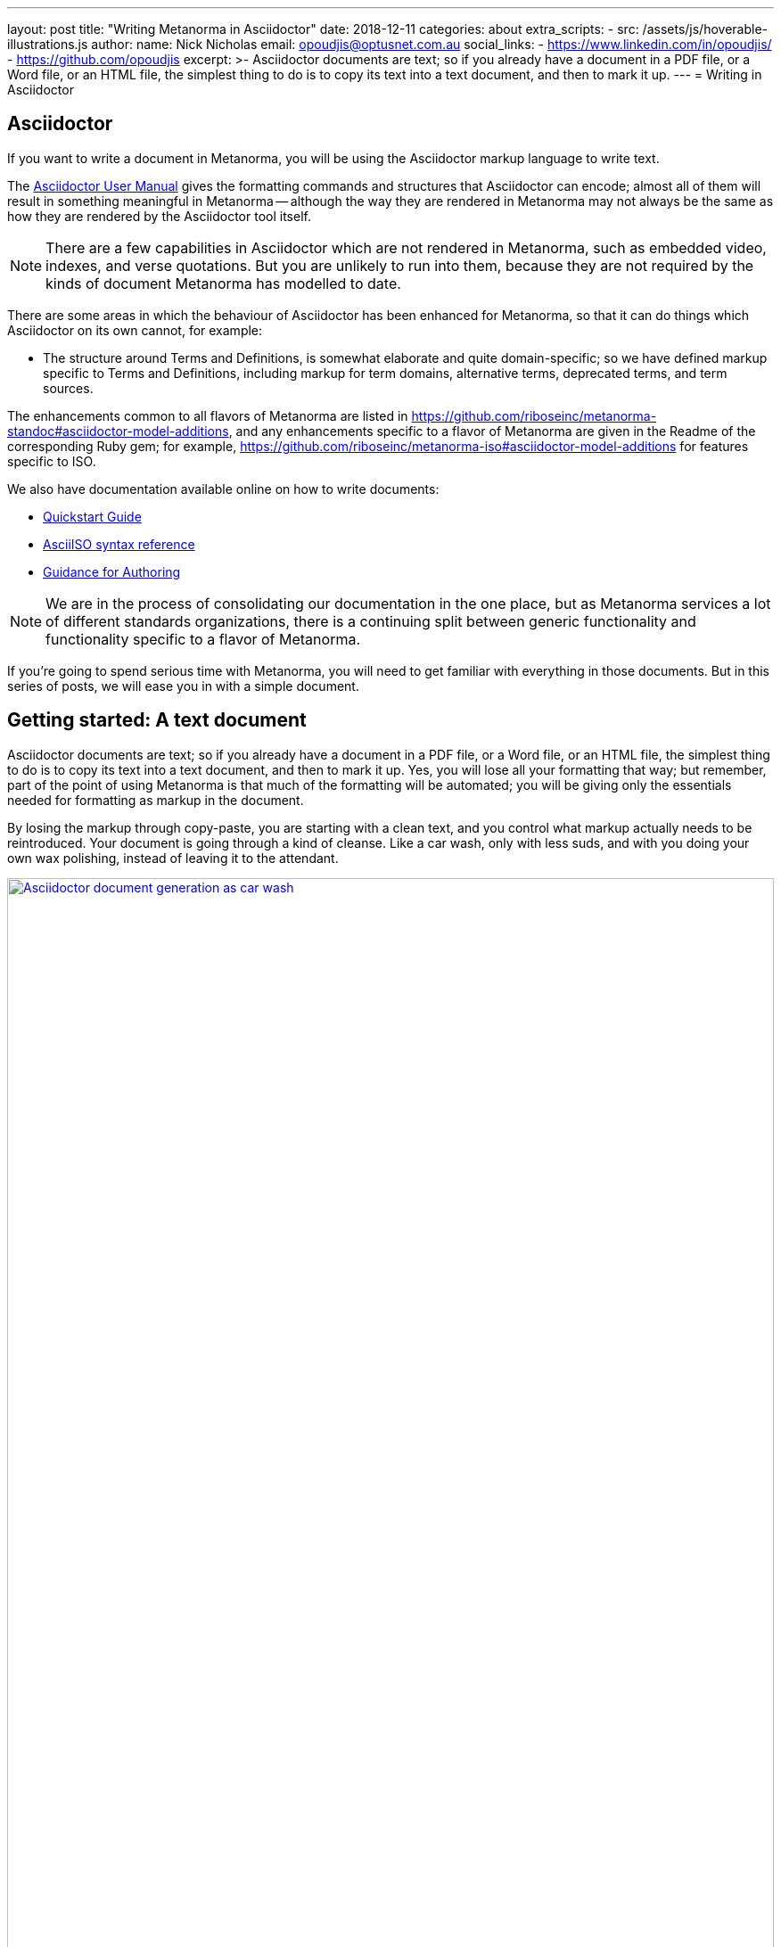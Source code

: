 ---
layout: post
title:  "Writing Metanorma in Asciidoctor"
date:   2018-12-11
categories: about
extra_scripts:
  - src: /assets/js/hoverable-illustrations.js
author:
  name: Nick Nicholas
  email: opoudjis@optusnet.com.au
  social_links:
    - https://www.linkedin.com/in/opoudjis/
    - https://github.com/opoudjis
excerpt: >-
    Asciidoctor documents are text; so if you already have a document
    in a PDF file, or a Word file, or an HTML file, the simplest
    thing to do is to copy its text into a text document, and then to
    mark it up.
---
= Writing in Asciidoctor

== Asciidoctor

If you want to write a document in Metanorma, you will be using the Asciidoctor
markup language to write text.

The http://asciidoctor.org/docs/user-manual/[Asciidoctor User Manual] gives the
formatting commands and structures that Asciidoctor can encode; almost all of
them will result in something meaningful in Metanorma -- although the way they
are rendered in Metanorma may not always be the same as how they are rendered
by the Asciidoctor tool itself.

NOTE: There are a few capabilities in Asciidoctor which are not rendered in Metanorma,
such as embedded video, indexes, and verse quotations. But you are unlikely to run
into them, because they are not required by the kinds of document Metanorma has modelled
to date.

There are some areas in which the behaviour of Asciidoctor has been enhanced for Metanorma,
so that it can do things which Asciidoctor on its own cannot, for example:

* The structure around Terms and Definitions, is somewhat elaborate and quite domain-specific; so we have
defined markup specific to Terms and Definitions, including markup for term domains,
alternative terms, deprecated terms, and term sources.


The enhancements common to all flavors of Metanorma are listed in https://github.com/riboseinc/metanorma-standoc#asciidoctor-model-additions,
and any enhancements specific to a flavor of Metanorma are given in the Readme of the
corresponding Ruby gem; for example, https://github.com/riboseinc/metanorma-iso#asciidoctor-model-additions
for features specific to ISO.

We also have documentation available online on how to write documents:

* https://www.metanorma.com/software/metanorma-iso/docs/quickstart/[Quickstart Guide]
* https://www.metanorma.com/software/metanorma-iso/docs/asciiiso-syntax/[AsciiISO syntax reference]
* https://www.metanorma.com/software/metanorma-iso/docs/guidance/[Guidance for Authoring]


NOTE: We are in the process of consolidating our documentation in the one place, but
as Metanorma services a lot of different standards organizations, there is a continuing
split between generic functionality and functionality specific to a flavor of Metanorma.

If you're going to spend serious time with Metanorma, you will need to get familiar
with everything in those documents. But in this series of posts, we will ease you in
with a simple document.

== Getting started: A text document

Asciidoctor documents are text; so if you already have a document in a PDF file, or a Word file,
or an HTML file, the simplest thing to do is to copy its text into a text document,
and then to mark it up. Yes, you will lose all your formatting that way; but remember,
part of the point of using Metanorma is that much of the formatting will be automated;
you will be giving only the essentials needed for formatting as markup in the document.

By losing the markup through copy-paste, you are starting with a clean text, and you
control what markup actually needs to be reintroduced. Your document is going through
a kind of cleanse. Like a car wash, only with less suds, and with you doing your own
wax polishing, instead of leaving it to the attendant.

[.hoverable]
.Manual MS Word to AsciiDoc document conversion as car wash.
[link="/assets/blog/2018-12-11.png"]
image::/assets/blog/2018-12-11-c.png[Asciidoctor document generation as car wash,width=100%]

NOTE: If you are feeling adventurous, https://github.com/riboseinc/reverse_asciidoctor
is a tool we have created that maps HTML to Asciidoctor, and can even be used to
convert Word documents to Asciidoctor. If you've got a lot of "`essential`" formatting,
particularly mathematics, it might make sense to use it. Most of the time, though,
it is simpler just to mark up text from scratch.

So, go ahead. Open up a text editor, and cut and paste all the text you need into it.
(Or, if you don't already have any text to convert, just start typing.)

The next thing you are going to have to do is make sure there are paragraphs in your
text. In Asciidoctor, a paragraph is not indicated by a single carriage return, but by two:
you need to be able to see space between the paragraphs on the screen.

[source,asciidoctor]
----
There is a parargaph break here.
But Asciidoctor will still treat these two lines as a single paragraph, and will join this line
up with the previous line.

This, on the other hand, is a new paragraph.
----

Markup in Asciidoctor uses non-alphabetic characters. If you want to italicize a word
within a paragraph, for example, you put `_` around it. (If you're italicizing a whole
paragraph, on the other hand, because it is a subheading, you probably shouldn't:
formatting titles is likely to be taken care of by your standard's stylesheet.

[source,asciidoctor]
----
Asciidoctor knows about _italics_, *boldface*, `monospace`,
and a few others. We have added in macros to deal with
[strike]#strikethrough text# and [smallcap]#text in small capitals#.
----

Notice that formatting commands involve non-alphabetic text: `_`, `*`, `\``.
Because strikethrough and small-caps are not built in to Asciidoctor, we had
to make up new formatting commands, which are also indicated with
non-alphabetic text: brackets and hashes.

NOTE: Because non-alphabetic characters are used to indicate formatting commands,
that means they can be misinterpreted in Asciidoctor text. Most of the time they
won't; but full stops [periods] and square brackets at the start of a line are
already used to indicate formatting, as will formatting like `*` on either side of a
group of characters. If you want those characters not to be treated like formatting,
it is usually enough to put a backslash `\\`, in front of the character.

== Headings

Your document will need to have headings and subheadings, like any non-trivial
standards document does. Headings are marked up by prefixing a paragraph with
a number of equal signs -- one more than the heading level -- followed by space.
So a first level heading is prefixed by `== `; a second level heading by
`=== `; and so on:

[source,adoc]
----
== First Level Heading

Some Text

=== Second Level Heading

Some More Text
----

You do not need to make the heading italicized or boldface: again, that will be
taken care of by the Metanorma flavor stylesheets.

=== Document header

To make the text work as an Asciidoctor document, it needs to be introduced by
a document header, which contains metadata about the document, expressed as
document attributes: key-value pairs, with the key surrounded by colons.

Different flavors of Metanorma have different kinds of metadata:
again, the gem README for your particular flavor describes the document attributes
specific to it
(https://github.com/riboseinc/metanorma-iso#document-attributes[Metanorma document attributes for ISO]),
while https://github.com/riboseinc/metanorma-standoc#document-attributes[Metanorma document attributes for StanDoc]
describes the document attributes that apply across Metanorma.

The textual structure goes in this order:

* The document header consists of the document title, which is a line prefixed
with an equals sign and a space;

* A line which gives the authors of the document
(which is ignored in Metanorma, but is still required by Asciidoctor processors);

* The list of document attributes, one per line. There can be no blank lines
within the document preface, and there has to be a blank line between the document
header and the rest of the document;

* Actual body text.

For example:

[source,adoc]
----
= Document Title
Author Name Which Metanorma Ignores
:published-date: 2017-01-02
:language: en
:status: published
:no-isobib:

Text of document starts here.
----

NOTE: In some flavors (like Metanorma-ISO), titles are compound and multilingual,
and need to be given in separate document attributes.
In that case, the title of the document header is ignored.

Once your document has a document header, paragraphs, and headers, it is ready
for you to process through Metanorma. There will be a lot more to refine in the document,
(as we'll discuss next post), but that will give you a start to work with.

All those cryptic wax polishing illustrations we showed before should now make a little more
sense:

[.hoverable]
.Asciidoctor document generation as car wash, re-contextualized.
[link="/assets/blog/2018-12-11.png"]
image::/assets/blog/2018-12-11-c.png[Asciidoctor document generation as car wash,width=100%]

